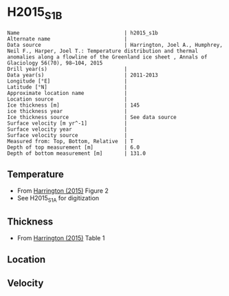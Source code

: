 * H2015_S1B
:PROPERTIES:
:header-args:jupyter-python+: :session ds :kernel ds
:clearpage: t
:END:

#+BEGIN_SRC bash :results verbatim :exports results
cat meta.bsv | sed 's/|/@| /' | column -s"@" -t
#+END_SRC

#+RESULTS:
#+begin_example
Name                                  | h2015_s1b
Alternate name                        | 
Data source                           | Harrington, Joel A., Humphrey, Neil F., Harper, Joel T.: Temperature distribution and thermal anomalies along a flowline of the Greenland ice sheet , Annals of Glaciology 56(70), 98–104, 2015 
Drill year(s)                         | 
Data year(s)                          | 2011-2013
Longitude [°E]                        | 
Latitude [°N]                         | 
Approximate location name             | 
Location source                       | 
Ice thickness [m]                     | 145
ice thickness year                    | 
Ice thickness source                  | See data source
Surface velocity [m yr^-1]            | 
Surface velocity year                 | 
Surface velocity source               | 
Measured from: Top, Bottom, Relative  | T
Depth of top measurement [m]          | 6.0
Depth of bottom measurement [m]       | 131.0
#+end_example

** Temperature

+ From [[citet:harrington_2015][Harrington (2015)]] Figure 2
+ See H2015_S1A for digitization

[[./harrington_2015_fig2_S1_S2_S3.png]]

** Thickness

+ From [[citet:harrington_2015][Harrington (2015)]] Table 1
 
** Location

** Velocity

** Data                                                 :noexport:

#+BEGIN_SRC bash :exports results
cat data.csv | sort -t, -n -k2
#+END_SRC

#+RESULTS:
|                      t |                  d |
|    0.36244100410200986 |  6.149974287098246 |
|    0.13535175906783792 |  9.369853744773891 |
|   -0.11450381679389299 | 13.588850174215992 |
|   -0.12713320810519146 |  18.62028534611855 |
| -0.0019874214750514874 | 27.148147472499403 |
|    0.10180902587281393 |  45.28953360520208 |
|   0.028546929669987176 | 57.335564448321435 |
|  -0.012974555918482622 |   71.2114854880785 |
| -0.0007038715578078225 |   80.9879513458529 |
|   0.007633587786259444 |  93.03135888501743 |
|   0.007633587786259444 | 111.84668989547035 |
|   0.008999712968379647 |  130.6208259879566 |

